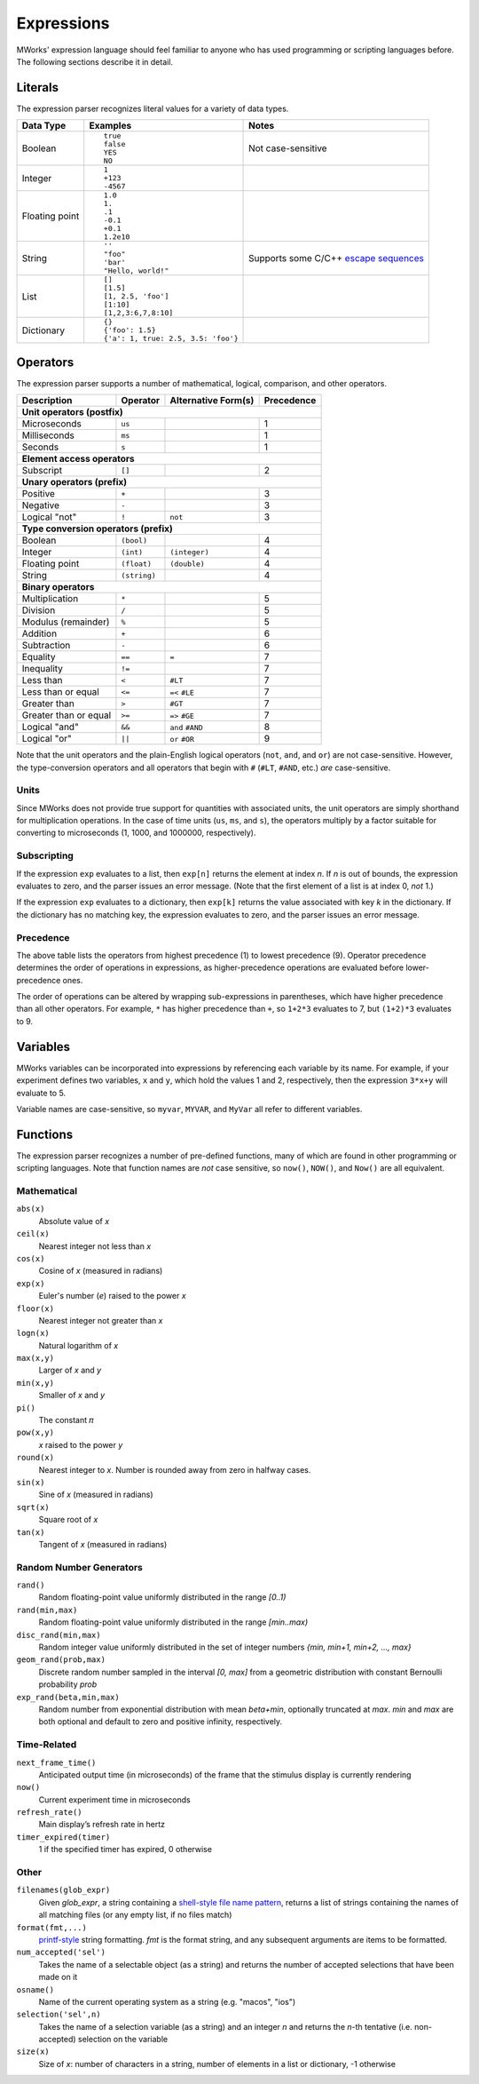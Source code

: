 .. _Expressions:

Expressions
===========

MWorks' expression language should feel familiar to anyone who has used programming or scripting languages before.  The following sections describe it in detail.


Literals
--------

The expression parser recognizes literal values for a variety of data types.

.. list-table::
   :header-rows: 1

   * - Data Type
     - Examples
     - Notes
   * - Boolean
     - ::

         true
         false
         YES
         NO

     - Not case-sensitive
   * - Integer
     - ::

         1
         +123
         -4567

     -
   * - Floating point
     - ::

         1.0
         1.
         .1
         -0.1
         +0.1
         1.2e10

     -
   * - String
     - ::

         ''
         "foo"
         'bar'
         "Hello, world!"

     - Supports some C/C++ `escape sequences <http://en.cppreference.com/w/cpp/language/escape>`_
   * - List
     - ::

         []
         [1.5]
         [1, 2.5, 'foo']
         [1:10]
         [1,2,3:6,7,8:10]

     -
   * - Dictionary
     - ::

         {}
         {'foo': 1.5}
         {'a': 1, true: 2.5, 3.5: 'foo'}

     -


Operators
---------

The expression parser supports a number of mathematical, logical, comparison, and other operators.

=====================  ============  ===================  ==========
Description            Operator      Alternative Form(s)  Precedence
=====================  ============  ===================  ==========
**Unit operators (postfix)**
--------------------------------------------------------------------
Microseconds           ``us``                             1
Milliseconds           ``ms``                             1
Seconds                ``s``                              1
**Element access operators**
--------------------------------------------------------------------
Subscript              ``[]``                             2
**Unary operators (prefix)**
--------------------------------------------------------------------
Positive               ``+``                              3
Negative               ``-``                              3
Logical "not"          ``!``         ``not``              3
**Type conversion operators (prefix)**
--------------------------------------------------------------------
Boolean                ``(bool)``                         4
Integer                ``(int)``     ``(integer)``        4
Floating point         ``(float)``   ``(double)``         4
String                 ``(string)``                       4
**Binary operators**
--------------------------------------------------------------------
Multiplication         ``*``                              5
Division               ``/``                              5
Modulus (remainder)    ``%``                              5
Addition               ``+``                              6
Subtraction            ``-``                              6
Equality               ``==``        ``=``                7
Inequality             ``!=``                             7
Less than              ``<``         ``#LT``              7
Less than or equal     ``<=``        ``=<`` ``#LE``       7
Greater than           ``>``         ``#GT``              7
Greater than or equal  ``>=``        ``=>`` ``#GE``       7
Logical "and"          ``&&``        ``and`` ``#AND``     8
Logical "or"           ``||``        ``or`` ``#OR``       9
=====================  ============  ===================  ==========

Note that the unit operators and the plain-English logical operators (``not``, ``and``, and ``or``) are not case-sensitive.  However, the type-conversion operators and all operators that begin with ``#`` (``#LT``, ``#AND``, etc.) *are* case-sensitive.


Units
^^^^^

Since MWorks does not provide true support for quantities with associated units, the unit operators are simply shorthand for multiplication operations.  In the case of time units (``us``, ``ms``, and ``s``), the operators multiply by a factor suitable for converting to microseconds (1, 1000, and 1000000, respectively).


Subscripting
^^^^^^^^^^^^

If the expression ``exp`` evaluates to a list, then ``exp[n]`` returns the element at index *n*.  If *n* is out of bounds, the expression evaluates to zero, and the parser issues an error message.  (Note that the first element of a list is at index 0, *not* 1.)

If the expression ``exp`` evaluates to a dictionary, then ``exp[k]`` returns the value associated with key *k* in the dictionary.  If the dictionary has no matching key, the expression evaluates to zero, and the parser issues an error message.


Precedence
^^^^^^^^^^

The above table lists the operators from highest precedence (1) to lowest precedence (9).  Operator precedence determines the order of operations in expressions, as higher-precedence operations are evaluated before lower-precedence ones.

The order of operations can be altered by wrapping sub-expressions in parentheses, which have higher precedence than all other operators.  For example, ``*`` has higher precedence than ``+``, so ``1+2*3`` evaluates to 7, but ``(1+2)*3`` evaluates to 9.


Variables
---------

MWorks variables can be incorporated into expressions by referencing each variable by its name.  For example, if your experiment defines two variables, ``x`` and ``y``, which hold the values 1 and 2, respectively, then the expression ``3*x+y`` will evaluate to 5.

Variable names are case-sensitive, so ``myvar``, ``MYVAR``, and ``MyVar`` all refer to different variables.


Functions
---------

The expression parser recognizes a number of pre-defined functions, many of which are found in other programming or scripting languages.  Note that function names are *not* case sensitive, so ``now()``, ``NOW()``, and ``Now()`` are all equivalent.


Mathematical
^^^^^^^^^^^^

``abs(x)``
   Absolute value of *x*

``ceil(x)``
   Nearest integer not less than *x*

``cos(x)``
   Cosine of *x* (measured in radians)

``exp(x)``
   Euler's number (*e*) raised to the power *x*

``floor(x)``
   Nearest integer not greater than *x*

``logn(x)``
   Natural logarithm of *x*

``max(x,y)``
   Larger of *x* and *y*

``min(x,y)``
   Smaller of *x* and *y*

``pi()``
   The constant 𝜋

``pow(x,y)``
   *x* raised to the power *y*

``round(x)``
   Nearest integer to *x*.  Number is rounded away from zero in halfway cases.

``sin(x)``
   Sine of *x* (measured in radians)

``sqrt(x)``
   Square root of *x*

``tan(x)``
   Tangent of *x* (measured in radians)


Random Number Generators
^^^^^^^^^^^^^^^^^^^^^^^^

``rand()``
   Random floating-point value uniformly distributed in the range *[0..1)*

``rand(min,max)``
   Random floating-point value uniformly distributed in the range *[min..max)*

``disc_rand(min,max)``
   Random integer value uniformly distributed in the set of integer numbers *{min, min+1, min+2, ..., max}*

``geom_rand(prob,max)``
   Discrete random number sampled in the interval *[0, max]* from a geometric distribution with constant Bernoulli probability *prob*

``exp_rand(beta,min,max)``
   Random number from exponential distribution with mean *beta+min*, optionally truncated at *max*. *min* and *max* are both optional and default to zero and positive infinity, respectively.


Time-Related
^^^^^^^^^^^^

``next_frame_time()``
   Anticipated output time (in microseconds) of the frame that the stimulus display is currently rendering

``now()``
   Current experiment time in microseconds

``refresh_rate()``
   Main display’s refresh rate in hertz

``timer_expired(timer)``
   1 if the specified timer has expired, 0 otherwise


Other
^^^^^

``filenames(glob_expr)``
   Given *glob_expr*, a string containing a `shell-style file name pattern <http://tomecat.com/jeffy/tttt/glob.html>`_, returns a list of strings containing the names of all matching files (or any empty list, if no files match)

``format(fmt,...)``
   `printf-style <http://www.boost.org/doc/libs/1_64_0/libs/format/doc/format.html#printf_directives>`_ string formatting.  *fmt* is the format string, and any subsequent arguments are items to be formatted.

``num_accepted('sel')``
   Takes the name of a selectable object (as a string) and returns the number of accepted selections that have been made on it

``osname()``
   Name of the current operating system as a string (e.g. "macos", "ios")

``selection('sel',n)``
   Takes the name of a selection variable (as a string) and an integer *n* and returns the *n*-th tentative (i.e. non-accepted) selection on the variable

``size(x)``
   Size of *x*: number of characters in a string, number of elements in a list or dictionary, -1 otherwise
